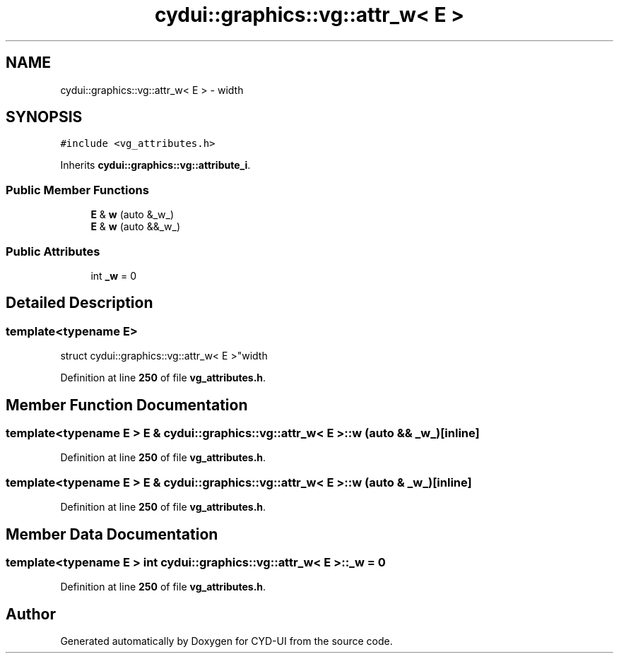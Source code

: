 .TH "cydui::graphics::vg::attr_w< E >" 3 "CYD-UI" \" -*- nroff -*-
.ad l
.nh
.SH NAME
cydui::graphics::vg::attr_w< E > \- width  

.SH SYNOPSIS
.br
.PP
.PP
\fC#include <vg_attributes\&.h>\fP
.PP
Inherits \fBcydui::graphics::vg::attribute_i\fP\&.
.SS "Public Member Functions"

.in +1c
.ti -1c
.RI "\fBE\fP & \fBw\fP (auto &_w_)"
.br
.ti -1c
.RI "\fBE\fP & \fBw\fP (auto &&_w_)"
.br
.in -1c
.SS "Public Attributes"

.in +1c
.ti -1c
.RI "int \fB_w\fP = 0"
.br
.in -1c
.SH "Detailed Description"
.PP 

.SS "template<typename \fBE\fP>
.br
struct cydui::graphics::vg::attr_w< E >"width 
.PP
Definition at line \fB250\fP of file \fBvg_attributes\&.h\fP\&.
.SH "Member Function Documentation"
.PP 
.SS "template<typename \fBE\fP > \fBE\fP & \fBcydui::graphics::vg::attr_w\fP< \fBE\fP >::w (auto && _w_)\fC [inline]\fP"

.PP
Definition at line \fB250\fP of file \fBvg_attributes\&.h\fP\&.
.SS "template<typename \fBE\fP > \fBE\fP & \fBcydui::graphics::vg::attr_w\fP< \fBE\fP >::w (auto & _w_)\fC [inline]\fP"

.PP
Definition at line \fB250\fP of file \fBvg_attributes\&.h\fP\&.
.SH "Member Data Documentation"
.PP 
.SS "template<typename \fBE\fP > int \fBcydui::graphics::vg::attr_w\fP< \fBE\fP >::_w = 0"

.PP
Definition at line \fB250\fP of file \fBvg_attributes\&.h\fP\&.

.SH "Author"
.PP 
Generated automatically by Doxygen for CYD-UI from the source code\&.
